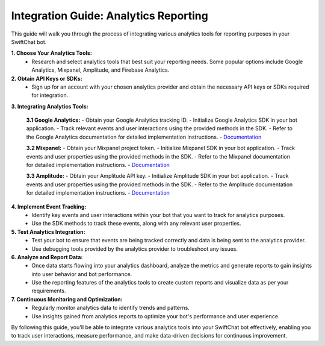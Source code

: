 Integration Guide: Analytics Reporting
========================

This guide will walk you through the process of integrating various analytics tools for reporting purposes in your SwiftChat bot.

**1. Choose Your Analytics Tools:**
   - Research and select analytics tools that best suit your reporting needs. Some popular options include Google Analytics, Mixpanel, Amplitude, and Firebase Analytics.

**2. Obtain API Keys or SDKs:**
   - Sign up for an account with your chosen analytics provider and obtain the necessary API keys or SDKs required for integration.

**3. Integrating Analytics Tools:**

   **3.1 Google Analytics:**
   - Obtain your Google Analytics tracking ID.
   - Initialize Google Analytics SDK in your bot application.
   - Track relevant events and user interactions using the provided methods in the SDK.
   - Refer to the Google Analytics documentation for detailed implementation instructions.
   - `Documentation <https://developers.google.com/analytics/devguides/collection/ga4>`_


   **3.2 Mixpanel:**
   - Obtain your Mixpanel project token.
   - Initialize Mixpanel SDK in your bot application.
   - Track events and user properties using the provided methods in the SDK.
   - Refer to the Mixpanel documentation for detailed implementation instructions.
   - `Documentation <https://docs.mixpanel.com/docs/what-is-mixpanel>`_

   **3.3 Amplitude:**
   - Obtain your Amplitude API key.
   - Initialize Amplitude SDK in your bot application.
   - Track events and user properties using the provided methods in the SDK.
   - Refer to the Amplitude documentation for detailed implementation instructions.
   - `Documentation <https://www.docs.developers.amplitude.com/documentation-home/>`_


**4. Implement Event Tracking:**
   - Identify key events and user interactions within your bot that you want to track for analytics purposes.
   - Use the SDK methods to track these events, along with any relevant user properties.

**5. Test Analytics Integration:**
   - Test your bot to ensure that events are being tracked correctly and data is being sent to the analytics provider.
   - Use debugging tools provided by the analytics provider to troubleshoot any issues.

**6. Analyze and Report Data:**
   - Once data starts flowing into your analytics dashboard, analyze the metrics and generate reports to gain insights into user behavior and bot performance.
   - Use the reporting features of the analytics tools to create custom reports and visualize data as per your requirements.

**7. Continuous Monitoring and Optimization:**
   - Regularly monitor analytics data to identify trends and patterns.
   - Use insights gained from analytics reports to optimize your bot's performance and user experience.

By following this guide, you'll be able to integrate various analytics tools into your SwiftChat bot effectively, enabling you to track user interactions, measure performance, and make data-driven decisions for continuous improvement.